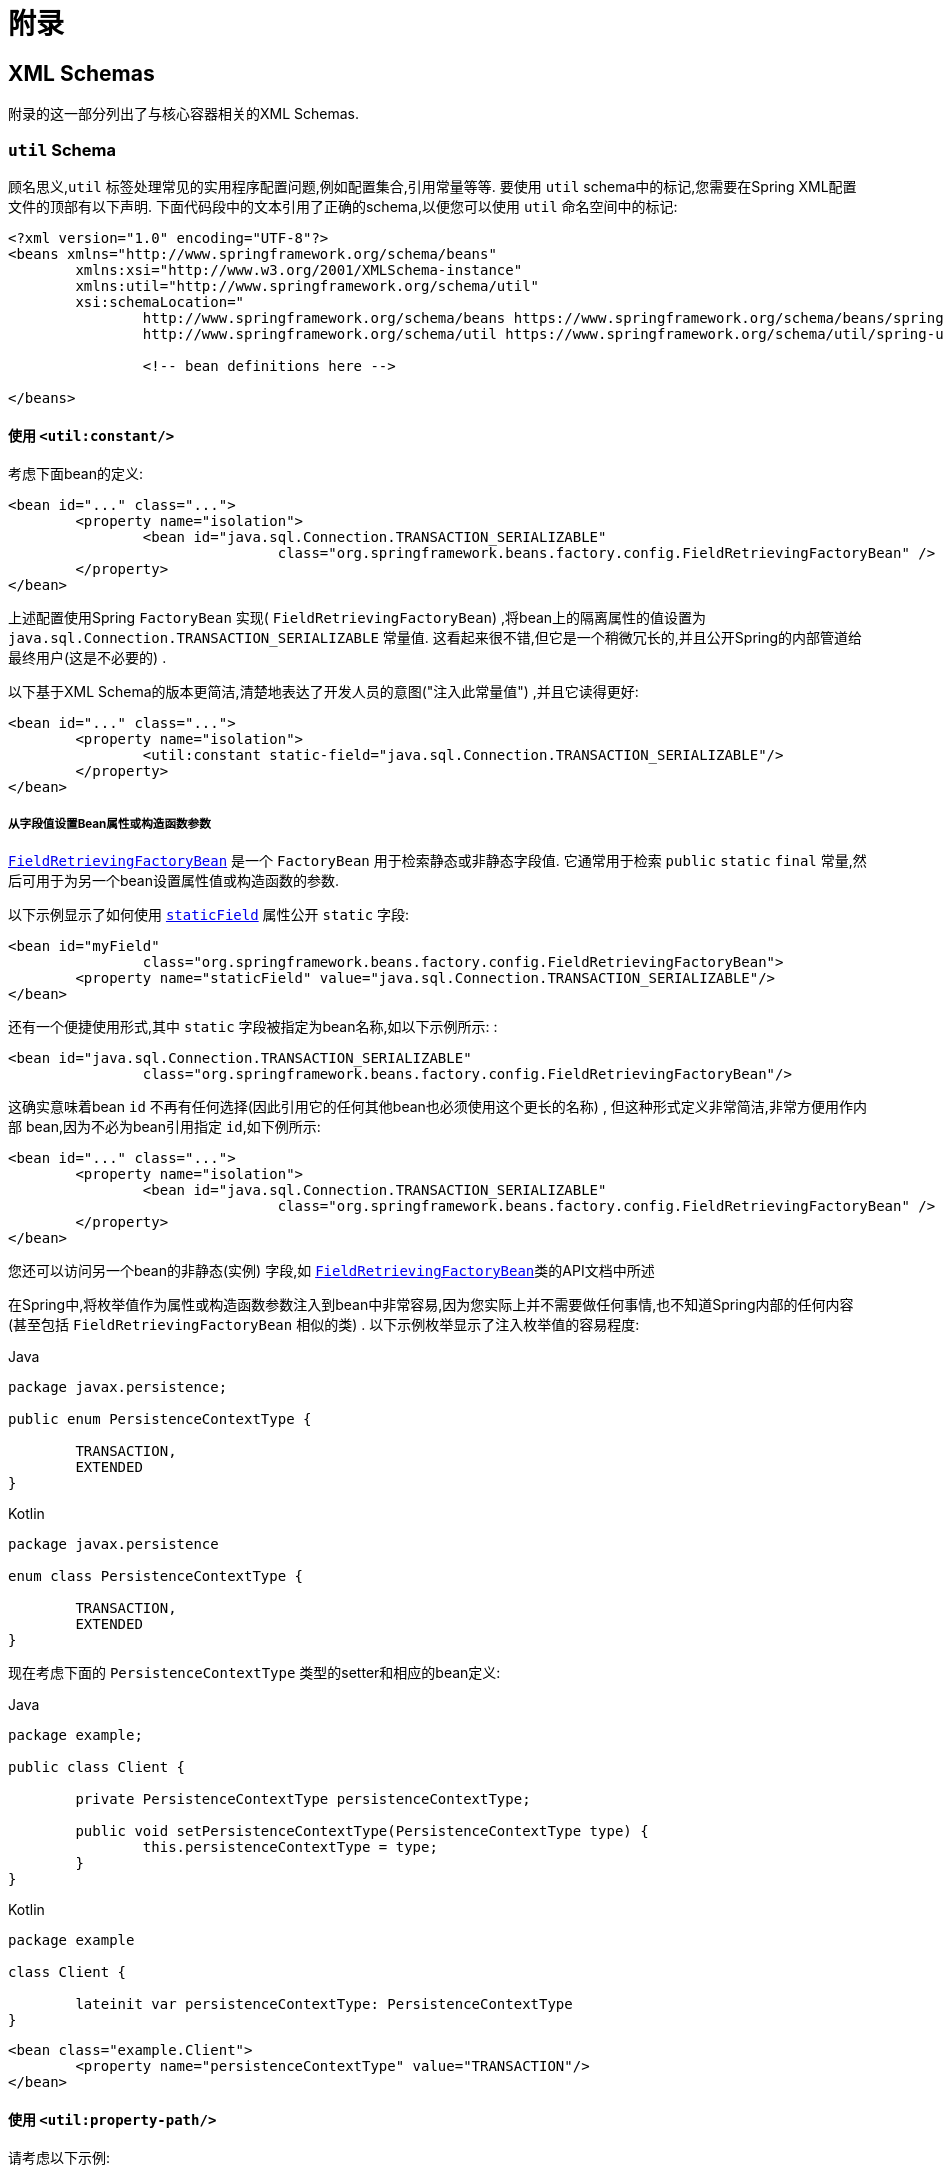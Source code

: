 :doc-root: https://docs.spring.io
:api-spring-framework: {doc-root}/spring-framework/docs/{spring-version}/javadoc-api/org/springframework

= 附录

[[xsd-schemas]]
== XML Schemas

附录的这一部分列出了与核心容器相关的XML Schemas.

[[xsd-schemas-util]]
=== `util` Schema

顾名思义,`util` 标签处理常见的实用程序配置问题,例如配置集合,引用常量等等. 要使用 `util` schema中的标记,您需要在Spring XML配置文件的顶部有以下声明.  下面代码段中的文本引用了正确的schema,以便您可以使用 `util` 命名空间中的标记:

[source,xml,indent=0,subs="verbatim,quotes"]
----
	<?xml version="1.0" encoding="UTF-8"?>
	<beans xmlns="http://www.springframework.org/schema/beans"
		xmlns:xsi="http://www.w3.org/2001/XMLSchema-instance"
		xmlns:util="http://www.springframework.org/schema/util"
		xsi:schemaLocation="
			http://www.springframework.org/schema/beans https://www.springframework.org/schema/beans/spring-beans.xsd
			http://www.springframework.org/schema/util https://www.springframework.org/schema/util/spring-util.xsd">

			<!-- bean definitions here -->

	</beans>
----

[[xsd-schemas-util-constant]]
==== 使用 `<util:constant/>`

考虑下面bean的定义:

[source,xml,indent=0,subs="verbatim,quotes"]
----
	<bean id="..." class="...">
		<property name="isolation">
			<bean id="java.sql.Connection.TRANSACTION_SERIALIZABLE"
					class="org.springframework.beans.factory.config.FieldRetrievingFactoryBean" />
		</property>
	</bean>
----

上述配置使用Spring `FactoryBean` 实现( `FieldRetrievingFactoryBean`) ,将bean上的隔离属性的值设置为 `java.sql.Connection.TRANSACTION_SERIALIZABLE` 常量值.  这看起来很不错,但它是一个稍微冗长的,并且公开Spring的内部管道给最终用户(这是不必要的) .

以下基于XML Schema的版本更简洁,清楚地表达了开发人员的意图("注入此常量值") ,并且它读得更好:


[source,xml,indent=0,subs="verbatim,quotes"]
----
	<bean id="..." class="...">
		<property name="isolation">
			<util:constant static-field="java.sql.Connection.TRANSACTION_SERIALIZABLE"/>
		</property>
	</bean>
----

[[xsd-schemas-util-frfb]]
===== 从字段值设置Bean属性或构造函数参数

{api-spring-framework}/beans/factory/config/FieldRetrievingFactoryBean.html[`FieldRetrievingFactoryBean`]
是一个 `FactoryBean` 用于检索静态或非静态字段值. 它通常用于检索 `public` `static` `final` 常量,然后可用于为另一个bean设置属性值或构造函数的参数.

以下示例显示了如何使用 {api-spring-framework}/beans/factory/config/FieldRetrievingFactoryBean.html#setStaticField(java.lang.String)[`staticField`] 属性公开 `static` 字段:

[source,xml,indent=0,subs="verbatim,quotes"]
----
	<bean id="myField"
			class="org.springframework.beans.factory.config.FieldRetrievingFactoryBean">
		<property name="staticField" value="java.sql.Connection.TRANSACTION_SERIALIZABLE"/>
	</bean>
----

还有一个便捷使用形式,其中 `static` 字段被指定为bean名称,如以下示例所示: :

[source,xml,indent=0,subs="verbatim,quotes"]
----
	<bean id="java.sql.Connection.TRANSACTION_SERIALIZABLE"
			class="org.springframework.beans.factory.config.FieldRetrievingFactoryBean"/>
----

这确实意味着bean `id` 不再有任何选择(因此引用它的任何其他bean也必须使用这个更长的名称) , 但这种形式定义非常简洁,非常方便用作内部 bean,因为不必为bean引用指定 `id`,如下例所示:

[source,xml,indent=0,subs="verbatim,quotes"]
----
	<bean id="..." class="...">
		<property name="isolation">
			<bean id="java.sql.Connection.TRANSACTION_SERIALIZABLE"
					class="org.springframework.beans.factory.config.FieldRetrievingFactoryBean" />
		</property>
	</bean>
----

您还可以访问另一个bean的非静态(实例) 字段,如 {api-spring-framework}/beans/factory/config/FieldRetrievingFactoryBean.html[`FieldRetrievingFactoryBean`]类的API文档中所述

在Spring中,将枚举值作为属性或构造函数参数注入到bean中非常容易,因为您实际上并不需要做任何事情,也不知道Spring内部的任何内容(甚至包括 `FieldRetrievingFactoryBean` 相似的类) .  以下示例枚举显示了注入枚举值的容易程度:

[source,java,indent=0,subs="verbatim,quotes",role="primary"]
.Java
----
	package javax.persistence;

	public enum PersistenceContextType {

		TRANSACTION,
		EXTENDED
	}
----
[source,kotlin,indent=0,subs="verbatim,quotes",role="secondary"]
.Kotlin
----
	package javax.persistence

	enum class PersistenceContextType {

		TRANSACTION,
		EXTENDED
	}
----

现在考虑下面的 `PersistenceContextType` 类型的setter和相应的bean定义:

[source,java,indent=0,subs="verbatim,quotes",role="primary"]
.Java
----
	package example;

	public class Client {

		private PersistenceContextType persistenceContextType;

		public void setPersistenceContextType(PersistenceContextType type) {
			this.persistenceContextType = type;
		}
	}
----
[source,kotlin,indent=0,subs="verbatim,quotes",role="secondary"]
.Kotlin
----
	package example

	class Client {

		lateinit var persistenceContextType: PersistenceContextType
	}
----

[source,xml,indent=0,subs="verbatim,quotes"]
----
	<bean class="example.Client">
		<property name="persistenceContextType" value="TRANSACTION"/>
	</bean>
----


[[xsd-schemas-util-property-path]]
==== 使用 `<util:property-path/>`

请考虑以下示例:

[source,xml,indent=0,subs="verbatim,quotes"]
----
	<!-- target bean to be referenced by name -->
	<bean id="testBean" class="org.springframework.beans.TestBean" scope="prototype">
		<property name="age" value="10"/>
		<property name="spouse">
			<bean class="org.springframework.beans.TestBean">
				<property name="age" value="11"/>
			</bean>
		</property>
	</bean>

	<!-- results in 10, which is the value of property 'age' of bean 'testBean' -->
	<bean id="testBean.age" class="org.springframework.beans.factory.config.PropertyPathFactoryBean"/>
----

上述配置使用Spring `FactoryBean` 实现(`PropertyPathFactoryBean`) 创建名为 `testBean.age` 的bean(类型为 `int`) ,其值等于 `testBean` bean的 `age` 属性.

现在考虑以下示例,它添加了一个 `<util:property-path/>` 元素:


[source,xml,indent=0,subs="verbatim,quotes"]
----
	<!-- target bean to be referenced by name -->
	<bean id="testBean" class="org.springframework.beans.TestBean" scope="prototype">
		<property name="age" value="10"/>
		<property name="spouse">
			<bean class="org.springframework.beans.TestBean">
				<property name="age" value="11"/>
			</bean>
		</property>
	</bean>

	<!-- results in 10, which is the value of property 'age' of bean 'testBean' -->
	<util:property-path id="name" path="testBean.age"/>
----

`<property-path/>` 元素的 `path` 属性的值遵循 `beanName.beanProperty` 的形式.  在这种情况下,它会获取名为 `testBean` 的bean的 `age` 属性.  该 `age` 属性值是 `10`.

[[xsd-schemas-util-property-path-dependency]]
===== 使用  `<util:property-path/>` 设置Bean属性或构造函数参数

`PropertyPathFactoryBean` 是一个用于计算给定目标对象的属性路径的 `FactoryBean` . 目标对象可以直接指定,也可以通过bean名称指定.  然后,您可以在另一个bean定义中将此值用作属性值或构造函数参数.

以下示例按名称显示了针对另一个bean使用的路径:

[source,xml,indent=0,subs="verbatim,quotes"]
----
	// target bean to be referenced by name
	<bean id="person" class="org.springframework.beans.TestBean" scope="prototype">
		<property name="age" value="10"/>
		<property name="spouse">
			<bean class="org.springframework.beans.TestBean">
				<property name="age" value="11"/>
			</bean>
		</property>
	</bean>

	// results in 11, which is the value of property 'spouse.age' of bean 'person'
	<bean id="theAge"
			class="org.springframework.beans.factory.config.PropertyPathFactoryBean">
		<property name="targetBeanName" value="person"/>
		<property name="propertyPath" value="spouse.age"/>
	</bean>
----

在以下示例中,path被内部bean解析:

[source,xml,indent=0,subs="verbatim,quotes"]
----
	<!-- results in 12, which is the value of property 'age' of the inner bean -->
	<bean id="theAge"
			class="org.springframework.beans.factory.config.PropertyPathFactoryBean">
		<property name="targetObject">
			<bean class="org.springframework.beans.TestBean">
				<property name="age" value="12"/>
			</bean>
		</property>
		<property name="propertyPath" value="age"/>
	</bean>
----

这也是一个快捷的形式,其中bean名称是属性的路径.

[source,xml,indent=0,subs="verbatim,quotes"]
----
	<!-- results in 10, which is the value of property 'age' of bean 'person' -->
	<bean id="person.age"
			class="org.springframework.beans.factory.config.PropertyPathFactoryBean"/>
----

此形式表示bean的名称中是没得选择的,对它的任何引用也必须使用相同的 `id`,即它的路径. 当然,如果用作内部bean,则根本不需要引用它. 如下所示:

[source,xml,indent=0,subs="verbatim,quotes"]
----
	<bean id="..." class="...">
		<property name="age">
			<bean id="person.age"
					class="org.springframework.beans.factory.config.PropertyPathFactoryBean"/>
		</property>
	</bean>
----

结果类型可以在实际定义中具体设置. 对于大多数用例来说,这是不必要的,但对于某些用例来说是可以使用的. 有关此功能的更多信息,请参阅javadoc.


[[xsd-schemas-util-properties]]
==== 使用  `<util:properties/>`

请考虑以下示例:

[source,xml,indent=0,subs="verbatim,quotes"]
----
	<!-- creates a java.util.Properties instance with values loaded from the supplied location -->
	<bean id="jdbcConfiguration" class="org.springframework.beans.factory.config.PropertiesFactoryBean">
		<property name="location" value="classpath:com/foo/jdbc-production.properties"/>
	</bean>
----

上述配置使用Spring `FactoryBean` 实现(`PropertiesFactoryBean`) 来实例化一个 `java.util.Properties` 实例,其中包含从提供的<<core.adoc#resources, `Resource`>>  位置加载的值.

以下示例使用 `util:properties` 元素来进行更简洁的表示:


[source,xml,indent=0,subs="verbatim,quotes"]
----
	<!-- creates a java.util.Properties instance with values loaded from the supplied location -->
	<util:properties id="jdbcConfiguration" location="classpath:com/foo/jdbc-production.properties"/>
----


[[xsd-schemas-util-list]]
==== 使用  `<util:list/>`

请考虑以下示例:

[source,xml,indent=0,subs="verbatim,quotes"]
----
	<!-- creates a java.util.List instance with values loaded from the supplied 'sourceList' -->
	<bean id="emails" class="org.springframework.beans.factory.config.ListFactoryBean">
		<property name="sourceList">
			<list>
				<value>pechorin@hero.org</value>
				<value>raskolnikov@slums.org</value>
				<value>stavrogin@gov.org</value>
				<value>porfiry@gov.org</value>
			</list>
		</property>
	</bean>
----

上述配置使用Spring `FactoryBean` 实现(`ListFactoryBean`) 创建  `java.util.List` 实例,并使用从提供的 `sourceList` 获取的值对其进行初始化.

以下示例使用 `<util:list/>` 元素进行更简洁的表示:

[source,xml,indent=0,subs="verbatim,quotes"]
----
	<!-- creates a java.util.List instance with the supplied values -->
	<util:list id="emails">
		<value>pechorin@hero.org</value>
		<value>raskolnikov@slums.org</value>
		<value>stavrogin@gov.org</value>
		<value>porfiry@gov.org</value>
	</util:list>
----

您还可以使用 `<util:list/>` 元素上的 `list-class` 属性显式控制实例化和填充的 `List` 的确切类型.  例如,如果我们确实需要实例化 `java.util.LinkedList`,我们可以使用以下配置:

[source,xml,indent=0,subs="verbatim,quotes"]
----
	<util:list id="emails" list-class="java.util.LinkedList">
		<value>jackshaftoe@vagabond.org</value>
		<value>eliza@thinkingmanscrumpet.org</value>
		<value>vanhoek@pirate.org</value>
		<value>d'Arcachon@nemesis.org</value>
	</util:list>
----

如果未提供 `list-class` 属性,则容器将选择 `List` 实现.


[[xsd-schemas-util-map]]
==== 使用  `<util:map/>`

请考虑以下示例:

[source,xml,indent=0,subs="verbatim,quotes"]
----
	<!-- creates a java.util.Map instance with values loaded from the supplied 'sourceMap' -->
	<bean id="emails" class="org.springframework.beans.factory.config.MapFactoryBean">
		<property name="sourceMap">
			<map>
				<entry key="pechorin" value="pechorin@hero.org"/>
				<entry key="raskolnikov" value="raskolnikov@slums.org"/>
				<entry key="stavrogin" value="stavrogin@gov.org"/>
				<entry key="porfiry" value="porfiry@gov.org"/>
			</map>
		</property>
	</bean>
----

上述配置使用Spring `FactoryBean` 实现(`MapFactoryBean`) 创建一个 `java.util.Map` 实例,该实例使用从提供的 `'sourceMap'` 获取的键值对进行初始化.

以下示例使用 `<util:map/>` 元素进行更简洁的表示:

[source,xml,indent=0,subs="verbatim,quotes"]
----
	<!-- creates a java.util.Map instance with the supplied key-value pairs -->
	<util:map id="emails">
		<entry key="pechorin" value="pechorin@hero.org"/>
		<entry key="raskolnikov" value="raskolnikov@slums.org"/>
		<entry key="stavrogin" value="stavrogin@gov.org"/>
		<entry key="porfiry" value="porfiry@gov.org"/>
	</util:map>
----

您还可以使用 `<util:map/>` 元素上的 `'map-class'` 属性显式控制实例化和填充的 `Map` 的确切类型.  例如,如果我们真的需要实例化 `java.util.TreeMap` ,我们可以使用以下配置: :

[source,xml,indent=0,subs="verbatim,quotes"]
----
	<util:map id="emails" map-class="java.util.TreeMap">
		<entry key="pechorin" value="pechorin@hero.org"/>
		<entry key="raskolnikov" value="raskolnikov@slums.org"/>
		<entry key="stavrogin" value="stavrogin@gov.org"/>
		<entry key="porfiry" value="porfiry@gov.org"/>
	</util:map>
----

如果未提供 `'map-class'` 属性,则容器将选择 `Map` 实现.


[[xsd-schemas-util-set]]
==== 使用  `<util:set/>`

请考虑以下示例:

[source,xml,indent=0,subs="verbatim,quotes"]
----
	<!-- creates a java.util.Set instance with values loaded from the supplied 'sourceSet' -->
	<bean id="emails" class="org.springframework.beans.factory.config.SetFactoryBean">
		<property name="sourceSet">
			<set>
				<value>pechorin@hero.org</value>
				<value>raskolnikov@slums.org</value>
				<value>stavrogin@gov.org</value>
				<value>porfiry@gov.org</value>
			</set>
		</property>
	</bean>
----

上述配置使用Spring `FactoryBean` 实现( `SetFactoryBean`) 创建一个 `java.util.Set` 实例,该实例使用从提供的 `sourceSet` 获取的值进行初始化.

以下示例使用 `<util:set/>` 元素进行更简洁的表示:

[source,xml,indent=0,subs="verbatim,quotes"]
----
	<!-- creates a java.util.Set instance with the supplied values -->
	<util:set id="emails">
		<value>pechorin@hero.org</value>
		<value>raskolnikov@slums.org</value>
		<value>stavrogin@gov.org</value>
		<value>porfiry@gov.org</value>
	</util:set>
----

您还可以使用 `<util:set/>` 元素上的 `set-class` 属性显式控制实例化和填充的 `Set` 的确切类型.  例如,如果我们确实需要实例化 `java.util.TreeSet` ,我们可以使用以下配置:

[source,xml,indent=0,subs="verbatim,quotes"]
----
	<util:set id="emails" set-class="java.util.TreeSet">
		<value>pechorin@hero.org</value>
		<value>raskolnikov@slums.org</value>
		<value>stavrogin@gov.org</value>
		<value>porfiry@gov.org</value>
	</util:set>
----

如果未提供 `set-class` 属性,则容器将选择 `Set` 实现.



[[xsd-schemas-aop]]
=== `aop` Schema

`aop` 标签用于配置Spring中的所有AOP,包括Spring自己的基于代理的AOP框架和Spring与AspectJ AOP框架的集成.  这些标签在为<<core.adoc#aop,面向切面的编程一章>>中全面介绍.

为了完整性起见,要使用 `aop` schema中的标签,您需要在Spring XML配置文件的顶部有以下xsd: 以下代码段中的文本引用了正确的schema,以便您可以使用 `AOP` 命名空间中的标签.

[source,xml,indent=0,subs="verbatim,quotes"]
----
	<?xml version="1.0" encoding="UTF-8"?>
	<beans xmlns="http://www.springframework.org/schema/beans"
		xmlns:xsi="http://www.w3.org/2001/XMLSchema-instance"
		xmlns:aop="http://www.springframework.org/schema/aop"
		xsi:schemaLocation="
			http://www.springframework.org/schema/beans https://www.springframework.org/schema/beans/spring-beans.xsd
			http://www.springframework.org/schema/aop https://www.springframework.org/schema/aop/spring-aop.xsd">

		<!-- bean definitions here -->

	</beans>
----



[[xsd-schemas-context]]
===  `context` Schema

`context` 标签处理与管道(plumbing) )有关的 `ApplicationContext` 配置- 也就是说,通常不是对最终用户很重要的bean,而是在Spring中执行大量 "grunt" 工作的bean.  例如 `BeanfactoryPostProcessors`. 以下代码段引用了正确的schema,以便您可以使用 `context` 命名空间中的元素: :

[source,xml,indent=0,subs="verbatim,quotes"]
----
	<?xml version="1.0" encoding="UTF-8"?>
	<beans xmlns="http://www.springframework.org/schema/beans"
		xmlns:xsi="http://www.w3.org/2001/XMLSchema-instance"
		xmlns:context="http://www.springframework.org/schema/context"
		xsi:schemaLocation="
			http://www.springframework.org/schema/beans https://www.springframework.org/schema/beans/spring-beans.xsd
			http://www.springframework.org/schema/context https://www.springframework.org/schema/context/spring-context.xsd">

		<!-- bean definitions here -->

	</beans>
----


[[xsd-schemas-context-pphc]]
==== 使用 `<property-placeholder/>`

这个元素用于替代 `${...}` 的占位符,这些占位符是针对指定的属性文件( <<core.adoc#resources, Spring资源位置>>) 解析的.  此元素是一种便捷机制,可为您设置 <<core.adoc#beans-factory-placeholderconfigurer,
`PropertySourcesPlaceholderConfigurer`>>.  如果您需要更多地控制 `PropertySourcesPlaceholderConfigurer` ,您可以自己明确定义一个.

[[xsd-schemas-context-ac]]
==== 使用 `<annotation-config/>`

此元素激活Spring基础结构以检测bean类中的注解:

* Spring 的 <<core.adoc#beans-factory-metadata, `@Configuration`>> 模式
* <<core.adoc#beans-annotation-config, `@Autowired`/`@Inject`>> 和 `@Value`
* JSR-250's `@Resource`, `@PostConstruct` and `@PreDestroy` (if available)
* JPA's `@PersistenceContext` and `@PersistenceUnit` (if available)
* Spring's <<core.adoc#context-functionality-events-annotation, `@EventListener`>>

或者,您可以选择显式激活这些注解的各个 `BeanPostProcessors`.

NOTE: 这个元素没有激活处理Spring的<<data-access.adoc#transaction-declarative-annotations, `@Transactional`>>注解.  使用<<data-access.adoc#tx-decl-explained, `<tx:annotation-driven/>`>> 来激活Spring的@Transactional注解.
<<integration.adoc#cache-annotation-enable, enabled>> 来激活<<integration.adoc#cache-annotations, caching 注解>>


[[xsd-schemas-context-component-scan]]
==== 使用 `<component-scan/>`

此元素在<<core.adoc#beans-annotation-config, 基于注解的容器配置>>中进行了详细说明.


[[xsd-schemas-context-ltw]]
==== 使用 `<load-time-weaver/>`

此元素在<<core.adoc#aop-aj-ltw, AspectJ的加载时织入>>进行了详细说明.

[[xsd-schemas-context-sc]]
==== 使用 `<spring-configured/>`

此元素在 <<core.adoc#aop-atconfigurable, 使用Spring中的AspectJ独立注入域对象>>中进行了详细说明.

[[xsd-schemas-context-mbe]]
==== 使用 `<mbean-export/>`

此元素在 <<integration.adoc#jmx-context-mbeanexport, 配置基于注解的MBean的导出>> 中进行了详细说明.

[[xsd-schemas-beans]]
=== Beans Schema

最后,但并非最不重要的是,`beans` schema标签. 这些都是相同的标签,已经在Spring框架中崭露头角. 此处不显示bean架构中各种标签的示例, 因为它们在<<core.adoc#beans-factory-properties-detailed, 依赖性和配置的细节>>(甚至在<<core.adoc#beans, chapter>>整个章节) 中有相当全面的介绍.

请注意,您可以向 `<bean/>` XML定义添加零个或多个键值对.  如果有的话,使用这些额外的元数据完成的工作完全取决于您自己的自定义逻辑 (因此,如果您按照XML Schema Authoring的附录中所述编写自己的<<xml-custom,自定义元素>>自定义元素,通常只能使用它.

以下示例显示了周围 `<bean/>` 上下文中的 `<meta/>` 元素(请注意,没有任何逻辑可以解释它,元数据实际上是无用的) .

[source,xml,indent=0,subs="verbatim,quotes"]
----
	<?xml version="1.0" encoding="UTF-8"?>
	<beans xmlns="http://www.springframework.org/schema/beans"
		xmlns:xsi="http://www.w3.org/2001/XMLSchema-instance"
		xsi:schemaLocation="
			http://www.springframework.org/schema/beans https://www.springframework.org/schema/beans/spring-beans.xsd">

		<bean id="foo" class="x.y.Foo">
			<meta key="cacheName" value="foo"/> <1>
			<property name="name" value="Rick"/>
		</bean>

	</beans>
----
<1> 这是示例 `meta` 元素

在上面的示例中,您将假定有一些逻辑将使用bean定义,并通过提供的元数据设置一些缓存基础结构.




[[xml-custom]]
== XML Schema 创建

[[xsd-custom-introduction]]
从版本2.0开始,Spring就为定义和配置bean的基本Spring XML格式的可扩展性提供了一种机制.  本节介绍如何编写自己的自定义XML bean定义解析器并将这些解析器集成到Spring IoC容器中.

为了便于使用架构感知的XML编辑器编写配置文件,Spring的可扩展XML配置机制基于xml Schema. 如果您对Spring当前的XML配置扩展不熟悉,则应首先阅读标题为  <<appendix.adoc#xsd-configuration>> 的附录.

要创建新的XML配置扩展:

. <<xsd-custom-schema, Author>>编写xml的schema来描述您的自定义元素.
. <<xsd-custom-namespacehandler, Code>>编写自定义 `NamespaceHandler` 实现.
. <<xsd-custom-parser, Code>> 编写一个或多个 `BeanDefinitionParser` 实现(这是完成实际工作的地方) .
. <<xsd-custom-registration, Register>> 使用Spring注册

下面是对每个步骤的描述. 对于本例,我们将创建一个XML扩展(一个自定义XML元素) ,它允许我们以一种简单的方式配置 `SimpleDateFormat` 类型的对象(在 `java.text` 包中) .  当我们完成后,我们将能够定义类型 `SimpleDateFormat` 定义如下:

[source,xml,indent=0]
[subs="verbatim,quotes"]
----
	<myns:dateformat id="dateFormat"
		pattern="yyyy-MM-dd HH:mm"
		lenient="true"/>
----

(不要担心这个例子过于简单,后面还有很多的案例. 第一个简单的案例的目的是完成基本步骤的调用)



[[xsd-custom-schema]]
=== 编写 Schema

创建一个用于Spring的IoC容器的XML配置扩展,首先要创建一个XML Schema来描述扩展.  对于我们的示例,我们使用以下schema来配置 `SimpleDateFormat` 对象:

[source,xml,indent=0,subs="verbatim,quotes"]
----
	<!-- myns.xsd (inside package org/springframework/samples/xml) -->

	<?xml version="1.0" encoding="UTF-8"?>
	<xsd:schema xmlns="http://www.mycompany.example/schema/myns"
			xmlns:xsd="http://www.w3.org/2001/XMLSchema"
			xmlns:beans="http://www.springframework.org/schema/beans"
			targetNamespace="http://www.mycompany.example/schema/myns"
			elementFormDefault="qualified"
			attributeFormDefault="unqualified">

		<xsd:import namespace="http://www.springframework.org/schema/beans"/>

		<xsd:element name="dateformat">
			<xsd:complexType>
				<xsd:complexContent>
					<xsd:extension base="beans:identifiedType"> <1>
						<xsd:attribute name="lenient" type="xsd:boolean"/>
						<xsd:attribute name="pattern" type="xsd:string" use="required"/>
					</xsd:extension>
				</xsd:complexContent>
			</xsd:complexType>
		</xsd:element>
	</xsd:schema>
----
<1> (强调的行包含可识别的所有标签的扩展库(意味着它们具有 `id` 属性,将用作容器中的 `bean` 标识符) . 我们可以使用此属性,因为我们导入了Spring提供的 `beans` 命名空间.

前面的schema允许我们使用 `<myns:dateformat/>` 元素直接在XML应用程序上下文文件中配置 `SimpleDateFormat` 对象,如以下示例所示:

[source,xml,indent=0,subs="verbatim,quotes"]
----
	<myns:dateformat id="dateFormat"
		pattern="yyyy-MM-dd HH:mm"
		lenient="true"/>
----

请注意,在我们创建基础结构类之后,前面的XML代码段与以下XML代码段基本相同:

[source,xml,indent=0,subs="verbatim,quotes"]
----
	<bean id="dateFormat" class="java.text.SimpleDateFormat">
		<constructor-arg value="yyyy-HH-dd HH:mm"/>
		<property name="lenient" value="true"/>
	</bean>
----

前两个片段中的第二个在容器中创建一个bean(由名称为 `SimpleDateFormat` 类型的 `dateFormat` 标识) ,并设置了几个属性.

NOTE: 基于schema创建的配置格式可以与带有schema感知的XML编辑器的IDE集成. 使用正确的创建模式,可以让用户再几个配置选择之间进行自由切换(其实说的就是eclipse编辑XML的多种视图) .



[[xsd-custom-namespacehandler]]
=== 编写 `NamespaceHandler`

除了schema之外,我们需要一个 `NamespaceHandler` 来解析Spring在解析配置文件时遇到的这个特定命名空间的所有元素.  对于此示例, `NamespaceHandler` 应该负责解析 `myns:dateformat` 元素.

`NamespaceHandler` 接口有三个方法: :

* `init()`: 允许初始化 `NamespaceHandler` ,在使用处理程序之前此方法将被Spring调用.
* `BeanDefinition parse(Element, ParserContext)`: 当Spring遇到top-level元素(不嵌套在bean定义或其他命名空间中)时调用. 此方法可以注册bean定义本身和/或返回bean定义.
* `BeanDefinitionHolder decorate(Node, BeanDefinitionHolder, ParserContext)`: 当Spring遇到不同命名空间的属性或嵌套元素时调用. 一个或多个bean定义的装饰将被使用, (例如) 与<<core.adoc#beans-factory-scopes, Spring支持的作用域>>一起使用.  我们将首先写一个简单的例子,不使用装饰器,之后我们在一个更高级的例子中展示装饰.

尽管完全可以为整个命名空间编写自己的 `NamespaceHandler` (从而提供分析命名空间中每个元素的代码) . 但通常情况下,Spring XML配置文件中的每个顶级XML元素都会生成一个bean 定义(在我们的例子中,
单个 `<myns:dateformat/>` 元素导致单个 `SimpleDateFormat` 定义) . Spring具有许多支持此方案的便捷类. 在本例中,我们将使用 `NamespaceHandlerSupport` 类:

[source,java,indent=0,subs="verbatim,quotes",role="primary"]
.Java
----
	package org.springframework.samples.xml;

	import org.springframework.beans.factory.xml.NamespaceHandlerSupport;

	public class MyNamespaceHandler extends NamespaceHandlerSupport {

		public void init() {
			registerBeanDefinitionParser("dateformat", new SimpleDateFormatBeanDefinitionParser());
		}
	}
----
[source,kotlin,indent=0,subs="verbatim,quotes",role="secondary"]
.Kotlin
----
	package org.springframework.samples.xml

	import org.springframework.beans.factory.xml.NamespaceHandlerSupport

	class MyNamespaceHandler : NamespaceHandlerSupport {

		override fun init() {
			registerBeanDefinitionParser("dateformat", SimpleDateFormatBeanDefinitionParser())
		}
	}
----

您可能会注意到此类中实际上并没有很多解析逻辑. 实际上, `NamespaceHandlerSupport` 类具有内置的委托概念.  它支持注册任何数量的 `BeanDefinitionParser` 实例,当它需要解析其命名空间中的元素时,它会委托给它们.
这种关注的清晰分离使 `NamespaceHandler` 能够处理对其命名空间中所有自定义元素的解析的编排,同时委托 `BeanDefinitionParsers` 执行XML解析的繁琐工作.  这意味着每个 `BeanDefinitionParser` 只包含解析单个自定义元素的逻辑,我们可以在下一步中看到.



[[xsd-custom-parser]]
=== 使用 `BeanDefinitionParser`

如果 `NamespaceHandler` 遇到了已映射到特定bean定义分析器(在本例中为 `dateformat` )的类型的XML元素,则将使用 `BeanDefinitionParser`. 换言之, `BeanDefinitionParser` 负责分析在架构中定义的一个不同的顶级XML元素.
在解析器中,我们将可以访问XML元素(以及它的子组件) 以便我们能够解析我们的自定义XML内容. 如下面的示例所示:

[source,java,indent=0,subs="verbatim,quotes",role="primary"]
.Java
----
	package org.springframework.samples.xml;

	import org.springframework.beans.factory.support.BeanDefinitionBuilder;
	import org.springframework.beans.factory.xml.AbstractSingleBeanDefinitionParser;
	import org.springframework.util.StringUtils;
	import org.w3c.dom.Element;

	import java.text.SimpleDateFormat;

	public class SimpleDateFormatBeanDefinitionParser extends AbstractSingleBeanDefinitionParser { // <1>

		protected Class getBeanClass(Element element) {
			return SimpleDateFormat.class; // <2>
		}

		protected void doParse(Element element, BeanDefinitionBuilder bean) {
			// this will never be null since the schema explicitly requires that a value be supplied
			String pattern = element.getAttribute("pattern");
			bean.addConstructorArgValue(pattern);

			// this however is an optional property
			String lenient = element.getAttribute("lenient");
			if (StringUtils.hasText(lenient)) {
				bean.addPropertyValue("lenient", Boolean.valueOf(lenient));
			}
		}

	}
----
<1> 我们使用Spring提供的 `AbstractSingleBeanDefinitionParser` 来处理创建单个 `BeanDefinition` 的许多基本工作.
<2> 我们提供 `AbstractSingleBeanDefinitionParser` 超类,其类型是我们的单个 `BeanDefinition` 所代表的类型.

[source,kotlin,indent=0,subs="verbatim,quotes",role="secondary"]
.Kotlin
----
	package org.springframework.samples.xml

	import org.springframework.beans.factory.support.BeanDefinitionBuilder
	import org.springframework.beans.factory.xml.AbstractSingleBeanDefinitionParser
	import org.springframework.util.StringUtils
	import org.w3c.dom.Element

	import java.text.SimpleDateFormat

	class SimpleDateFormatBeanDefinitionParser : AbstractSingleBeanDefinitionParser() { // <1>

		override fun getBeanClass(element: Element): Class<*>? { // <2>
			return SimpleDateFormat::class.java
		}

		override fun doParse(element: Element, bean: BeanDefinitionBuilder) {
			// this will never be null since the schema explicitly requires that a value be supplied
			val pattern = element.getAttribute("pattern")
			bean.addConstructorArgValue(pattern)

			// this however is an optional property
			val lenient = element.getAttribute("lenient")
			if (StringUtils.hasText(lenient)) {
				bean.addPropertyValue("lenient", java.lang.Boolean.valueOf(lenient))
			}
		}
	}
----
<1> 我们使用Spring提供的 `AbstractSingleBeanDefinitionParser` 来处理创建单个 `BeanDefinition` 的许多基本工作.
<2> 我们提供 `AbstractSingleBeanDefinitionParser` 超类,其类型是我们的单个 `BeanDefinition` 所代表的类型.


在这个简单的例子中,这就是我们需要做的一切.  我们的单个 `BeanDefinition` 的创建由 `AbstractSingleBeanDefinitionParser` 超类处理,bean定义的唯一标识符的提取和设置也是如此.



[[xsd-custom-registration]]
=== 注册处理器和schema

编码完成.  剩下要做的就是让Spring XML解析基础架构了解我们的自定义元素.  我们通过在两个专用属性文件中注册我们的自定义 `namespaceHandler` 和自定义XSD文件来实现.  这些属性文件都放在应用程序的 `META-INF` 目录中. 例如,可以与JAR文件中的二进制类一起分发.  Spring XML解析基础结构将通过使用这些特殊的属性文件来自动获取新的扩展,其格式将在接下来的两节中详细介绍.


[[xsd-custom-registration-spring-handlers]]
==== 编写 `META-INF/spring.handlers`

名为 `spring.handlers` 的属性文件包含XML Schema URI到命名空间处理程序类的映射.  对于我们的示例,我们需要编写以下内容:

[literal,subs="verbatim,quotes"]
----
http\://www.mycompany.example/schema/myns=org.springframework.samples.xml.MyNamespaceHandler
----

(`:` 字符是Java属性格式的有效分隔符,因此 `:` URI中的字符需要使用反斜杠进行转义. )

键值对的第一部分(key)是与自定义命名空间扩展关联的URI,需要与自定义XSD schema中指定的 `targetNamespace` 属性的值完全匹配


[[xsd-custom-registration-spring-schemas]]
==== 编写 'META-INF/spring.schemas'

称为 `spring.schemas` 的属性文件包含xml schema位置(与xml文件中的schema声明一起使用,将schema用作 `xsi:schemaLocation` 属性的一部分) 到类路径资源的映射.
这个文件需要阻止Spring使用绝对的默认的 `EntityResolver` 及要求网络访问来接收schema文件. 如果在此属性文件中指定映射,Spring将在类路径中搜索schema(在本例中为 `org.springframework.samples.xml` 包中的 `myns.xsd`) . 以下代码段显示了我们需要为自定义schema添加的行: :

[literal,subs="verbatim,quotes"]
----
http\://www.mycompany.example/schema/myns/myns.xsd=org/springframework/samples/xml/myns.xsd
----

(请记住: 必须转义 `:` 字符. )

建议您在类路径上的 `NamespaceHandler` 和 `BeanDefinitionParser` 类旁边部署XSD文件(或多个文件) .



[[xsd-custom-using]]
=== 在Spring XML配置中使用自定义扩展

使用您自己已经实现的自定义扩展,与使用Spring提供的 "自定义" 扩展是没有区别的. 在下面的示例中,可以使用Spring XML配置文件,以前的步骤开发自定义的 `<dateformat/>` 元素:

[source,xml,indent=0,subs="verbatim,quotes"]
----
	<?xml version="1.0" encoding="UTF-8"?>
	<beans xmlns="http://www.springframework.org/schema/beans"
		xmlns:xsi="http://www.w3.org/2001/XMLSchema-instance"
		xmlns:myns="http://www.mycompany.example/schema/myns"
		xsi:schemaLocation="
			http://www.springframework.org/schema/beans https://www.springframework.org/schema/beans/spring-beans.xsd
			http://www.mycompany.example/schema/myns http://www.mycompany.com/schema/myns/myns.xsd">

		<!-- as a top-level bean -->
		<myns:dateformat id="defaultDateFormat" pattern="yyyy-MM-dd HH:mm" lenient="true"/> <1>

		<bean id="jobDetailTemplate" abstract="true">
			<property name="dateFormat">
				<!-- as an inner bean -->
				<myns:dateformat pattern="HH:mm MM-dd-yyyy"/>
			</property>
		</bean>

	</beans>
----
<1> 我们自定义的bean



[[xsd-custom-meat]]
=== 更详细的例子

本节介绍自定义XML扩展的一些更详细的示例.


[[xsd-custom-custom-nested]]
==== 在自定义元素中嵌套自定义元素

本节中提供的示例显示了如何编写满足以下配置目标所需的各种部件:

[source,xml,indent=0,subs="verbatim,quotes"]
----
	<?xml version="1.0" encoding="UTF-8"?>
	<beans xmlns="http://www.springframework.org/schema/beans"
		xmlns:xsi="http://www.w3.org/2001/XMLSchema-instance"
		xmlns:foo="http://www.foo.example/schema/component"
		xsi:schemaLocation="
			http://www.springframework.org/schema/beans https://www.springframework.org/schema/beans/spring-beans.xsd
			http://www.foo.example/schema/component http://www.foo.example/schema/component/component.xsd">

		<foo:component id="bionic-family" name="Bionic-1">
			<foo:component name="Mother-1">
				<foo:component name="Karate-1"/>
				<foo:component name="Sport-1"/>
			</foo:component>
			<foo:component name="Rock-1"/>
		</foo:component>

	</beans>
----

上述配置实际上嵌套了彼此之间的自定义扩展,由上面的 `<foo:component/>` 元素实际配置的类是组件类(直接显示在下面).  请注意,`Component` 类如何不公开 `Component` 属性的setter方法. 这使得使用setter注入为 `components` 类配置bean定义变得困难(或者说是不可能的) . 以下清单显示了 `Component` 类:

[source,java,indent=0,subs="verbatim,quotes",role="primary"]
.Java
----
	package com.foo;

	import java.util.ArrayList;
	import java.util.List;

	public class Component {

		private String name;
		private List<Component> components = new ArrayList<Component> ();

		// mmm, there is no setter method for the 'components'
		public void addComponent(Component component) {
			this.components.add(component);
		}

		public List<Component> getComponents() {
			return components;
		}

		public String getName() {
			return name;
		}

		public void setName(String name) {
			this.name = name;
		}
	}
----
[source,kotlin,indent=0,subs="verbatim,quotes",role="secondary"]
.Kotlin
----
	package com.foo

	import java.util.ArrayList

	class Component {

		var name: String? = null
		private val components = ArrayList<Component>()

		// mmm, there is no setter method for the 'components'
		fun addComponent(component: Component) {
			this.components.add(component)
		}

		fun getComponents(): List<Component> {
			return components
		}
	}
----

此问题的典型解决方案是创建一个自定义 `FactoryBean`,用于公开 `components` 属性的setter属性.  以下清单显示了这样的自定义 `FactoryBean`:

[source,java,indent=0,subs="verbatim,quotes",role="primary"]
.Java
----
	package com.foo;

	import org.springframework.beans.factory.FactoryBean;

	import java.util.List;

	public class ComponentFactoryBean implements FactoryBean<Component> {

		private Component parent;
		private List<Component> children;

		public void setParent(Component parent) {
			this.parent = parent;
		}

		public void setChildren(List<Component> children) {
			this.children = children;
		}

		public Component getObject() throws Exception {
			if (this.children != null && this.children.size() > 0) {
				for (Component child : children) {
					this.parent.addComponent(child);
				}
			}
			return this.parent;
		}

		public Class<Component> getObjectType() {
			return Component.class;
		}

		public boolean isSingleton() {
			return true;
		}
	}
----
[source,kotlin,indent=0,subs="verbatim,quotes",role="secondary"]
.Kotlin
----
	package com.foo

	import org.springframework.beans.factory.FactoryBean
	import org.springframework.stereotype.Component

	class ComponentFactoryBean : FactoryBean<Component> {

		private var parent: Component? = null
		private var children: List<Component>? = null

		fun setParent(parent: Component) {
			this.parent = parent
		}

		fun setChildren(children: List<Component>) {
			this.children = children
		}
		
		override fun getObject(): Component? {
			if (this.children != null && this.children!!.isNotEmpty()) {
				for (child in children!!) {
					this.parent!!.addComponent(child)
				}
			}
			return this.parent
		}

		override fun getObjectType(): Class<Component>? {
			return Component::class.java
		}

		override fun isSingleton(): Boolean {
			return true
		}
	}
----

这很好用,但它向最终用户公开了很多Spring管道.  我们要做的是编写一个隐藏所有Spring管道的自定义扩展.  如果我们坚持 <<xsd-custom-introduction, 前面描述的步骤>>,我们首先创建XSD schema来定义自定义标记的结构,如下面的清单所示:

[source,xml,indent=0,subs="verbatim,quotes"]
----
	<?xml version="1.0" encoding="UTF-8" standalone="no"?>

	<xsd:schema xmlns="http://www.foo.example/schema/component"
			xmlns:xsd="http://www.w3.org/2001/XMLSchema"
			targetNamespace="http://www.foo.example/schema/component"
			elementFormDefault="qualified"
			attributeFormDefault="unqualified">

		<xsd:element name="component">
			<xsd:complexType>
				<xsd:choice minOccurs="0" maxOccurs="unbounded">
					<xsd:element ref="component"/>
				</xsd:choice>
				<xsd:attribute name="id" type="xsd:ID"/>
				<xsd:attribute name="name" use="required" type="xsd:string"/>
			</xsd:complexType>
		</xsd:element>

	</xsd:schema>
----

再次按照<<xsd-custom-introduction, 前面描述的过程>>,我们再创建一个自定义 `NamespaceHandler`:

[source,java,indent=0,subs="verbatim,quotes",role="primary"]
.Java
----
	package com.foo;

	import org.springframework.beans.factory.xml.NamespaceHandlerSupport;

	public class ComponentNamespaceHandler extends NamespaceHandlerSupport {

		public void init() {
			registerBeanDefinitionParser("component", new ComponentBeanDefinitionParser());
		}
	}
----
[source,kotlin,indent=0,subs="verbatim,quotes",role="secondary"]
.Kotlin
----
	package com.foo

	import org.springframework.beans.factory.xml.NamespaceHandlerSupport

	class ComponentNamespaceHandler : NamespaceHandlerSupport() {

		override fun init() {
			registerBeanDefinitionParser("component", ComponentBeanDefinitionParser())
		}
	}
----

接下来是自定义 `BeanDefinitionParser`.  请记住,我们正在创建描述 `ComponentFactoryBean` 的 `BeanDefinition`.  以下清单显示了我们的自定义 `BeanDefinitionParser`:

[source,java,indent=0,subs="verbatim,quotes",role="primary"]
.Java
----
	package com.foo;

	import org.springframework.beans.factory.config.BeanDefinition;
	import org.springframework.beans.factory.support.AbstractBeanDefinition;
	import org.springframework.beans.factory.support.BeanDefinitionBuilder;
	import org.springframework.beans.factory.support.ManagedList;
	import org.springframework.beans.factory.xml.AbstractBeanDefinitionParser;
	import org.springframework.beans.factory.xml.ParserContext;
	import org.springframework.util.xml.DomUtils;
	import org.w3c.dom.Element;

	import java.util.List;

	public class ComponentBeanDefinitionParser extends AbstractBeanDefinitionParser {

		protected AbstractBeanDefinition parseInternal(Element element, ParserContext parserContext) {
			return parseComponentElement(element);
		}

		private static AbstractBeanDefinition parseComponentElement(Element element) {
			BeanDefinitionBuilder factory = BeanDefinitionBuilder.rootBeanDefinition(ComponentFactoryBean.class);
			factory.addPropertyValue("parent", parseComponent(element));

			List<Element> childElements = DomUtils.getChildElementsByTagName(element, "component");
			if (childElements != null && childElements.size() > 0) {
				parseChildComponents(childElements, factory);
			}

			return factory.getBeanDefinition();
		}

		private static BeanDefinition parseComponent(Element element) {
			BeanDefinitionBuilder component = BeanDefinitionBuilder.rootBeanDefinition(Component.class);
			component.addPropertyValue("name", element.getAttribute("name"));
			return component.getBeanDefinition();
		}

		private static void parseChildComponents(List<Element> childElements, BeanDefinitionBuilder factory) {
			ManagedList<BeanDefinition> children = new ManagedList<BeanDefinition>(childElements.size());
			for (Element element : childElements) {
				children.add(parseComponentElement(element));
			}
			factory.addPropertyValue("children", children);
		}
	}
----
[source,kotlin,indent=0,subs="verbatim,quotes",role="secondary"]
.Kotlin
----
	package com.foo

	import org.springframework.beans.factory.config.BeanDefinition
	import org.springframework.beans.factory.support.AbstractBeanDefinition
	import org.springframework.beans.factory.support.BeanDefinitionBuilder
	import org.springframework.beans.factory.support.ManagedList
	import org.springframework.beans.factory.xml.AbstractBeanDefinitionParser
	import org.springframework.beans.factory.xml.ParserContext
	import org.springframework.util.xml.DomUtils
	import org.w3c.dom.Element

	import java.util.List

	class ComponentBeanDefinitionParser : AbstractBeanDefinitionParser() {

		override fun parseInternal(element: Element, parserContext: ParserContext): AbstractBeanDefinition? {
			return parseComponentElement(element)
		}

		private fun parseComponentElement(element: Element): AbstractBeanDefinition {
			val factory = BeanDefinitionBuilder.rootBeanDefinition(ComponentFactoryBean::class.java)
			factory.addPropertyValue("parent", parseComponent(element))

			val childElements = DomUtils.getChildElementsByTagName(element, "component")
			if (childElements != null && childElements.size > 0) {
				parseChildComponents(childElements, factory)
			}

			return factory.getBeanDefinition()
		}

		private fun parseComponent(element: Element): BeanDefinition {
			val component = BeanDefinitionBuilder.rootBeanDefinition(Component::class.java)
			component.addPropertyValue("name", element.getAttribute("name"))
			return component.beanDefinition
		}

		private fun parseChildComponents(childElements: List<Element>, factory: BeanDefinitionBuilder) {
			val children = ManagedList<BeanDefinition>(childElements.size)
			for (element in childElements) {
				children.add(parseComponentElement(element))
			}
			factory.addPropertyValue("children", children)
		}
	}
----

最后,需要通过修改 `META-INF/spring.handlers` 和 `META-INF/spring.schemas` 文件,在Spring XML基础结构中注册各种部件,如下所示:

[literal,subs="verbatim,quotes"]
----
# in 'META-INF/spring.handlers'
http\://www.foo.example/schema/component=com.foo.ComponentNamespaceHandler
----

[literal,subs="verbatim,quotes"]
----
# in 'META-INF/spring.schemas'
http\://www.foo.example/schema/component/component.xsd=com/foo/component.xsd
----


[[xsd-custom-custom-just-attributes]]
==== 自定义 "`Normal`" 元素的属性

编写自己的自定义分析器和关联的部件并不难,但有时它不是正确的做法. 请考虑您需要将元数据添加到已经存在的bean定义的情况. 在这种情况下,你当然不想要去写你自己的整个自定义扩展, 相反,您只想向现有的bean定义元素添加一个附加属性.

另一个例子,假设您要为服务对象定义一个bean(它不知道它) 正在访问群集 https://jcp.org/en/jsr/detail?id=107[JCache],,并且您希望确保命名的JCache 实例在周围的群集.  以下清单显示了这样一个定义:

[source,xml,indent=0,subs="verbatim,quotes"]
----
	<bean id="checkingAccountService" class="com.foo.DefaultCheckingAccountService"
			jcache:cache-name="checking.account">
		<!-- other dependencies here... -->
	</bean>
----

然后,我们可以在解析 `'jcache:cache-name'` 属性时创建另一个 `BeanDefinition`. 这个 `BeanDefinition` 将为我们初始化命名的JCache.
我们还可以修改 `'checkingAccountService'` 的现有 `BeanDefinition`,以便它依赖于这个新的JCache初始化BeanDefinition.  以下清单显示了我们的 `JCacheInitializer`:

[source,java,indent=0,subs="verbatim,quotes",role="primary"]
.Java
----
	package com.foo;

	public class JCacheInitializer {

		private String name;

		public JCacheInitializer(String name) {
			this.name = name;
		}

		public void initialize() {
			// lots of JCache API calls to initialize the named cache...
		}
	}
----
[source,kotlin,indent=0,subs="verbatim,quotes",role="secondary"]
.Kotlin
----
	package com.foo

	class JCacheInitializer(private val name: String) {

		fun initialize() {
			// lots of JCache API calls to initialize the named cache...
		}
	}
----

现在我们可以转到自定义扩展.  首先,我们需要编写描述自定义属性的XSD schema,如下所示:

[source,xml,indent=0,subs="verbatim,quotes"]
----
	<?xml version="1.0" encoding="UTF-8" standalone="no"?>

	<xsd:schema xmlns="http://www.foo.example/schema/jcache"
			xmlns:xsd="http://www.w3.org/2001/XMLSchema"
			targetNamespace="http://www.foo.example/schema/jcache"
			elementFormDefault="qualified">

		<xsd:attribute name="cache-name" type="xsd:string"/>

	</xsd:schema>
----

接下来,我们需要创建关联的 `NamespaceHandler`,如下所示:

[source,java,indent=0,subs="verbatim,quotes",role="primary"]
.Java
----
	package com.foo;

	import org.springframework.beans.factory.xml.NamespaceHandlerSupport;

	public class JCacheNamespaceHandler extends NamespaceHandlerSupport {

		public void init() {
			super.registerBeanDefinitionDecoratorForAttribute("cache-name",
				new JCacheInitializingBeanDefinitionDecorator());
		}

	}
----
[source,kotlin,indent=0,subs="verbatim,quotes",role="secondary"]
.Kotlin
----
	package com.foo

	import org.springframework.beans.factory.xml.NamespaceHandlerSupport

	class JCacheNamespaceHandler : NamespaceHandlerSupport() {

		override fun init() {
			super.registerBeanDefinitionDecoratorForAttribute("cache-name",
					JCacheInitializingBeanDefinitionDecorator())
		}

	}
----

接下来,我们需要创建解析器. 请注意,在这种情况下,因为我们要解析XML属性,所以我们编写 `BeanDefinitionDecorator` 而不是 `BeanDefinitionParser`.  以下清单显示了我们的 `BeanDefinitionDecorator`:

[source,java,indent=0,subs="verbatim,quotes",role="primary"]
.Java
----
	package com.foo;

	import org.springframework.beans.factory.config.BeanDefinitionHolder;
	import org.springframework.beans.factory.support.AbstractBeanDefinition;
	import org.springframework.beans.factory.support.BeanDefinitionBuilder;
	import org.springframework.beans.factory.xml.BeanDefinitionDecorator;
	import org.springframework.beans.factory.xml.ParserContext;
	import org.w3c.dom.Attr;
	import org.w3c.dom.Node;

	import java.util.ArrayList;
	import java.util.Arrays;
	import java.util.List;

	public class JCacheInitializingBeanDefinitionDecorator implements BeanDefinitionDecorator {

		private static final String[] EMPTY_STRING_ARRAY = new String[0];

		public BeanDefinitionHolder decorate(Node source, BeanDefinitionHolder holder,
				ParserContext ctx) {
			String initializerBeanName = registerJCacheInitializer(source, ctx);
			createDependencyOnJCacheInitializer(holder, initializerBeanName);
			return holder;
		}

		private void createDependencyOnJCacheInitializer(BeanDefinitionHolder holder,
				String initializerBeanName) {
			AbstractBeanDefinition definition = ((AbstractBeanDefinition) holder.getBeanDefinition());
			String[] dependsOn = definition.getDependsOn();
			if (dependsOn == null) {
				dependsOn = new String[]{initializerBeanName};
			} else {
				List dependencies = new ArrayList(Arrays.asList(dependsOn));
				dependencies.add(initializerBeanName);
				dependsOn = (String[]) dependencies.toArray(EMPTY_STRING_ARRAY);
			}
			definition.setDependsOn(dependsOn);
		}

		private String registerJCacheInitializer(Node source, ParserContext ctx) {
			String cacheName = ((Attr) source).getValue();
			String beanName = cacheName + "-initializer";
			if (!ctx.getRegistry().containsBeanDefinition(beanName)) {
				BeanDefinitionBuilder initializer = BeanDefinitionBuilder.rootBeanDefinition(JCacheInitializer.class);
				initializer.addConstructorArg(cacheName);
				ctx.getRegistry().registerBeanDefinition(beanName, initializer.getBeanDefinition());
			}
			return beanName;
		}
	}
----
[source,kotlin,indent=0,subs="verbatim,quotes",role="secondary"]
.Kotlin
----
	package com.foo

	import org.springframework.beans.factory.config.BeanDefinitionHolder
	import org.springframework.beans.factory.support.AbstractBeanDefinition
	import org.springframework.beans.factory.support.BeanDefinitionBuilder
	import org.springframework.beans.factory.xml.BeanDefinitionDecorator
	import org.springframework.beans.factory.xml.ParserContext
	import org.w3c.dom.Attr
	import org.w3c.dom.Node

	import java.util.ArrayList

	class JCacheInitializingBeanDefinitionDecorator : BeanDefinitionDecorator {

		override fun decorate(source: Node, holder: BeanDefinitionHolder,
							ctx: ParserContext): BeanDefinitionHolder {
			val initializerBeanName = registerJCacheInitializer(source, ctx)
			createDependencyOnJCacheInitializer(holder, initializerBeanName)
			return holder
		}

		private fun createDependencyOnJCacheInitializer(holder: BeanDefinitionHolder,
														initializerBeanName: String) {
			val definition = holder.beanDefinition as AbstractBeanDefinition
			var dependsOn = definition.dependsOn
			dependsOn = if (dependsOn == null) {
				arrayOf(initializerBeanName)
			} else {
				val dependencies = ArrayList(listOf(*dependsOn))
				dependencies.add(initializerBeanName)
				dependencies.toTypedArray()
			}
			definition.setDependsOn(*dependsOn)
		}

		private fun registerJCacheInitializer(source: Node, ctx: ParserContext): String {
			val cacheName = (source as Attr).value
			val beanName = "$cacheName-initializer"
			if (!ctx.registry.containsBeanDefinition(beanName)) {
				val initializer = BeanDefinitionBuilder.rootBeanDefinition(JCacheInitializer::class.java)
				initializer.addConstructorArg(cacheName)
				ctx.registry.registerBeanDefinition(beanName, initializer.getBeanDefinition())
			}
			return beanName
		}
	}
----

最后,我们需要通过修改 `META-INF/spring.handlers` 和 `META-INF/spring.schemas` 文件来注册Spring XML基础结构中的各种工件,如下所示:

[literal,subs="verbatim,quotes"]
----
# in 'META-INF/spring.handlers'
http\://www.foo.example/schema/jcache=com.foo.JCacheNamespaceHandler
----

[literal,subs="verbatim,quotes"]
----
# in 'META-INF/spring.schemas'
http\://www.foo.example/schema/jcache/jcache.xsd=com/foo/jcache.xsd
----
